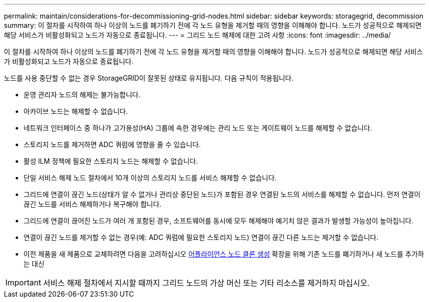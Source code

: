 ---
permalink: maintain/considerations-for-decommissioning-grid-nodes.html 
sidebar: sidebar 
keywords: storagegrid, decommission 
summary: 이 절차를 시작하여 하나 이상의 노드를 폐기하기 전에 각 노드 유형을 제거할 때의 영향을 이해해야 합니다. 노드가 성공적으로 해제되면 해당 서비스가 비활성화되고 노드가 자동으로 종료됩니다. 
---
= 그리드 노드 해제에 대한 고려 사항
:icons: font
:imagesdir: ../media/


[role="lead"]
이 절차를 시작하여 하나 이상의 노드를 폐기하기 전에 각 노드 유형을 제거할 때의 영향을 이해해야 합니다. 노드가 성공적으로 해제되면 해당 서비스가 비활성화되고 노드가 자동으로 종료됩니다.

노드를 사용 중단할 수 없는 경우 StorageGRID이 잘못된 상태로 유지됩니다. 다음 규칙이 적용됩니다.

* 운영 관리자 노드의 해제는 불가능합니다.
* 아카이브 노드는 해제할 수 없습니다.
* 네트워크 인터페이스 중 하나가 고가용성(HA) 그룹에 속한 경우에는 관리 노드 또는 게이트웨이 노드를 해제할 수 없습니다.
* 스토리지 노드를 제거하면 ADC 쿼럼에 영향을 줄 수 있습니다.
* 활성 ILM 정책에 필요한 스토리지 노드는 해제할 수 없습니다.
* 단일 서비스 해제 노드 절차에서 10개 이상의 스토리지 노드를 서비스 해제할 수 없습니다.
* 그리드에 연결이 끊긴 노드(상태가 알 수 없거나 관리상 중단된 노드)가 포함된 경우 연결된 노드의 서비스를 해제할 수 없습니다. 먼저 연결이 끊긴 노드를 서비스 해제하거나 복구해야 합니다.
* 그리드에 연결이 끊어진 노드가 여러 개 포함된 경우, 소프트웨어를 동시에 모두 해제해야 예기치 않은 결과가 발생할 가능성이 높아집니다.
* 연결이 끊긴 노드를 제거할 수 없는 경우(예: ADC 쿼럼에 필요한 스토리지 노드) 연결이 끊긴 다른 노드는 제거할 수 없습니다.
* 이전 제품을 새 제품으로 교체하려면 다음을 고려하십시오 xref:appliance-node-cloning.adoc[어플라이언스 노드 클론 생성] 확장을 위해 기존 노드를 폐기하거나 새 노드를 추가하는 대신



IMPORTANT: 서비스 해제 절차에서 지시할 때까지 그리드 노드의 가상 머신 또는 기타 리소스를 제거하지 마십시오.
